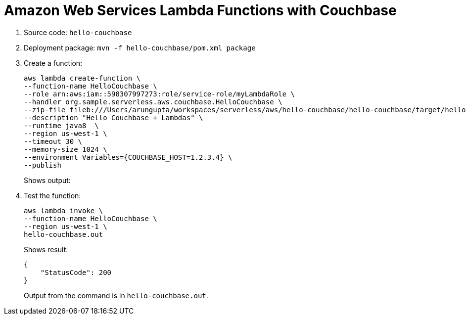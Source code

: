 = Amazon Web Services Lambda Functions with Couchbase

. Source code: `hello-couchbase`
. Deployment package: `mvn -f hello-couchbase/pom.xml package`
. Create a function:
+
```
aws lambda create-function \
--function-name HelloCouchbase \
--role arn:aws:iam::598307997273:role/service-role/myLambdaRole \
--handler org.sample.serverless.aws.couchbase.HelloCouchbase \
--zip-file fileb:///Users/arungupta/workspaces/serverless/aws/hello-couchbase/hello-couchbase/target/hello-couchbase-1.0-SNAPSHOT.jar \
--description "Hello Couchbase + Lambdas" \
--runtime java8  \
--region us-west-1 \
--timeout 30 \
--memory-size 1024 \
--environment Variables={COUCHBASE_HOST=1.2.3.4} \
--publish
```
+
Shows output:
+
```

```
+
. Test the function:
+
```
aws lambda invoke \
--function-name HelloCouchbase \
--region us-west-1 \
hello-couchbase.out
```
+
Shows result:
+
```
{
    "StatusCode": 200
}
```
+
Output from the command is in `hello-couchbase.out`.
